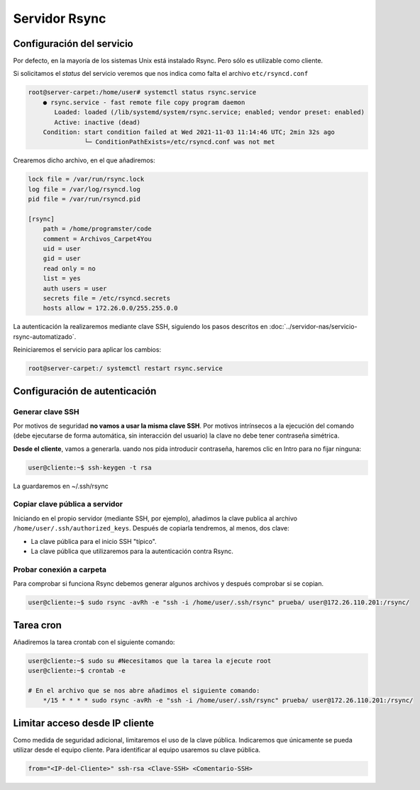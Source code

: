 ###############
Servidor Rsync
###############

Configuración del servicio
=============================

Por defecto, en la mayoría de los sistemas Unix está instalado Rsync. Pero sólo es utilizable como cliente. 

Si solicitamos el *status* del servicio veremos que nos indica como falta el archivo ``etc/rsyncd.conf``

.. code-block:: console

    root@server-carpet:/home/user# systemctl status rsync.service
        ● rsync.service - fast remote file copy program daemon
           Loaded: loaded (/lib/systemd/system/rsync.service; enabled; vendor preset: enabled)
           Active: inactive (dead)
        Condition: start condition failed at Wed 2021-11-03 11:14:46 UTC; 2min 32s ago
                   └─ ConditionPathExists=/etc/rsyncd.conf was not met


Crearemos dicho archivo, en el que añadiremos:

.. code-block:: 

    lock file = /var/run/rsync.lock
    log file = /var/log/rsyncd.log
    pid file = /var/run/rsyncd.pid

    [rsync]
        path = /home/programster/code
        comment = Archivos_Carpet4You
        uid = user
        gid = user
        read only = no
        list = yes
        auth users = user
        secrets file = /etc/rsyncd.secrets
        hosts allow = 172.26.0.0/255.255.0.0


La autenticación la realizaremos mediante clave SSH, siguiendo los pasos descritos en :doc:`../servidor-nas/servicio-rsync-automatizado`.

Reiniciaremos el servicio para aplicar los cambios:

.. code-block:: console

    root@server-carpet:/ systemctl restart rsync.service

Configuración de autenticación
===============================

Generar clave SSH
---------------------

Por motivos de seguridad **no vamos a usar la misma clave SSH**. Por motivos intrínsecos a la ejecución del comando (debe ejecutarse de forma automática, sin interacción del usuario) la clave no debe tener contraseña simétrica. 

**Desde el cliente**, vamos a generarla. uando nos pida introducir contraseña, haremos clic en Intro para no fijar ninguna:

.. code-block:: console
    
    user@cliente:~$ ssh-keygen -t rsa

La guardaremos en ~/.ssh/rsync

Copiar clave pública a servidor
----------------------------------

Iniciando en el propio servidor (mediante SSH, por ejemplo), añadimos la clave publica al archivo ``/home/user/.ssh/authorized_keys``. Después de copiarla tendremos, al menos, dos clave:

* La clave pública para el inicio SSH "típico". 
* La clave pública que utilizaremos para la autenticación contra Rsync. 

Probar conexión a carpeta
------------------------------

Para comprobar si funciona Rsync debemos generar algunos archivos y después comprobar si se copian.

.. code-block:: console

    user@cliente:~$ sudo rsync -avRh -e "ssh -i /home/user/.ssh/rsync" prueba/ user@172.26.110.201:/rsync/

Tarea cron
===========

Añadiremos la tarea crontab con el siguiente comando:

.. code-block:: console

    user@cliente:~$ sudo su #Necesitamos que la tarea la ejecute root
    user@cliente:~$ crontab -e

    # En el archivo que se nos abre añadimos el siguiente comando:
        */15 * * * * sudo rsync -avRh -e "ssh -i /home/user/.ssh/rsync" prueba/ user@172.26.110.201:/rsync/


Limitar acceso desde IP cliente
=================================

Como medida de seguridad adicional, limitaremos el uso de la clave pública. Indicaremos que únicamente se pueda utilizar desde el equipo cliente. Para identificar al equipo usaremos su clave pública. 

.. code-block:: console

    from="<IP-del-Cliente>" ssh-rsa <Clave-SSH> <Comentario-SSH>



.. |br| raw:: html

   <br />